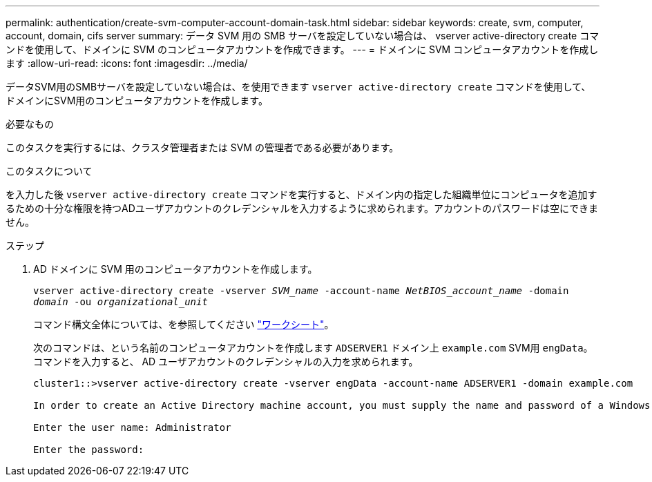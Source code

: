 ---
permalink: authentication/create-svm-computer-account-domain-task.html 
sidebar: sidebar 
keywords: create, svm, computer, account, domain, cifs server 
summary: データ SVM 用の SMB サーバを設定していない場合は、 vserver active-directory create コマンドを使用して、ドメインに SVM のコンピュータアカウントを作成できます。 
---
= ドメインに SVM コンピュータアカウントを作成します
:allow-uri-read: 
:icons: font
:imagesdir: ../media/


[role="lead"]
データSVM用のSMBサーバを設定していない場合は、を使用できます `vserver active-directory create` コマンドを使用して、ドメインにSVM用のコンピュータアカウントを作成します。

.必要なもの
このタスクを実行するには、クラスタ管理者または SVM の管理者である必要があります。

.このタスクについて
を入力した後 `vserver active-directory create` コマンドを実行すると、ドメイン内の指定した組織単位にコンピュータを追加するための十分な権限を持つADユーザアカウントのクレデンシャルを入力するように求められます。アカウントのパスワードは空にできません。

.ステップ
. AD ドメインに SVM 用のコンピュータアカウントを作成します。
+
`vserver active-directory create -vserver _SVM_name_ -account-name _NetBIOS_account_name_ -domain _domain_ -ou _organizational_unit_`

+
コマンド構文全体については、を参照してください link:config-worksheets-reference.html["ワークシート"]。

+
次のコマンドは、という名前のコンピュータアカウントを作成します `ADSERVER1` ドメイン上 `example.com` SVM用 `engData`。コマンドを入力すると、 AD ユーザアカウントのクレデンシャルの入力を求められます。

+
[listing]
----
cluster1::>vserver active-directory create -vserver engData -account-name ADSERVER1 -domain example.com

In order to create an Active Directory machine account, you must supply the name and password of a Windows account with sufficient privileges to add computers to the "CN=Computers" container within the "example.com" domain.

Enter the user name: Administrator

Enter the password:
----

